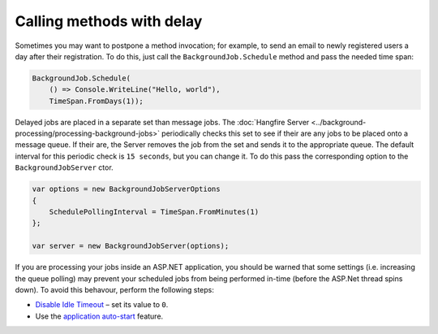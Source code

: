 Calling methods with delay
===========================

Sometimes you may want to postpone a method invocation; for example, to send an email to newly registered users a day after their registration. To do this, just call the ``BackgroundJob.Schedule`` method and pass the needed time span:

.. code-block:: c#

   BackgroundJob.Schedule(
       () => Console.WriteLine("Hello, world"),
       TimeSpan.FromDays(1));

Delayed jobs are placed in a separate set than message jobs. The :doc:`Hangfire Server <../background-processing/processing-background-jobs>` periodically checks this set to see if their are any jobs to be placed onto a message queue. If their are, the Server removes the job from the set and sends it to the appropriate queue. The default interval for this periodic check is ``15 seconds``, but you can change it.  To do this pass the corresponding option to the ``BackgroundJobServer`` ctor.

.. code-block:: c#

  var options = new BackgroundJobServerOptions
  {
      SchedulePollingInterval = TimeSpan.FromMinutes(1)
  };

  var server = new BackgroundJobServer(options);

If you are processing your jobs inside an ASP.NET application, you should be warned that some settings (i.e. increasing the queue polling) may prevent your scheduled jobs from being performed in-time (before the ASP.Net thread spins down). To avoid this behavour, perform the following steps:

* `Disable Idle Timeout <http://bradkingsley.com/iis7-application-pool-idle-time-out-settings/>`_ – set its value to ``0``.
* Use the `application auto-start <http://weblogs.asp.net/scottgu/auto-start-asp-net-applications-vs-2010-and-net-4-0-series>`_ feature.
